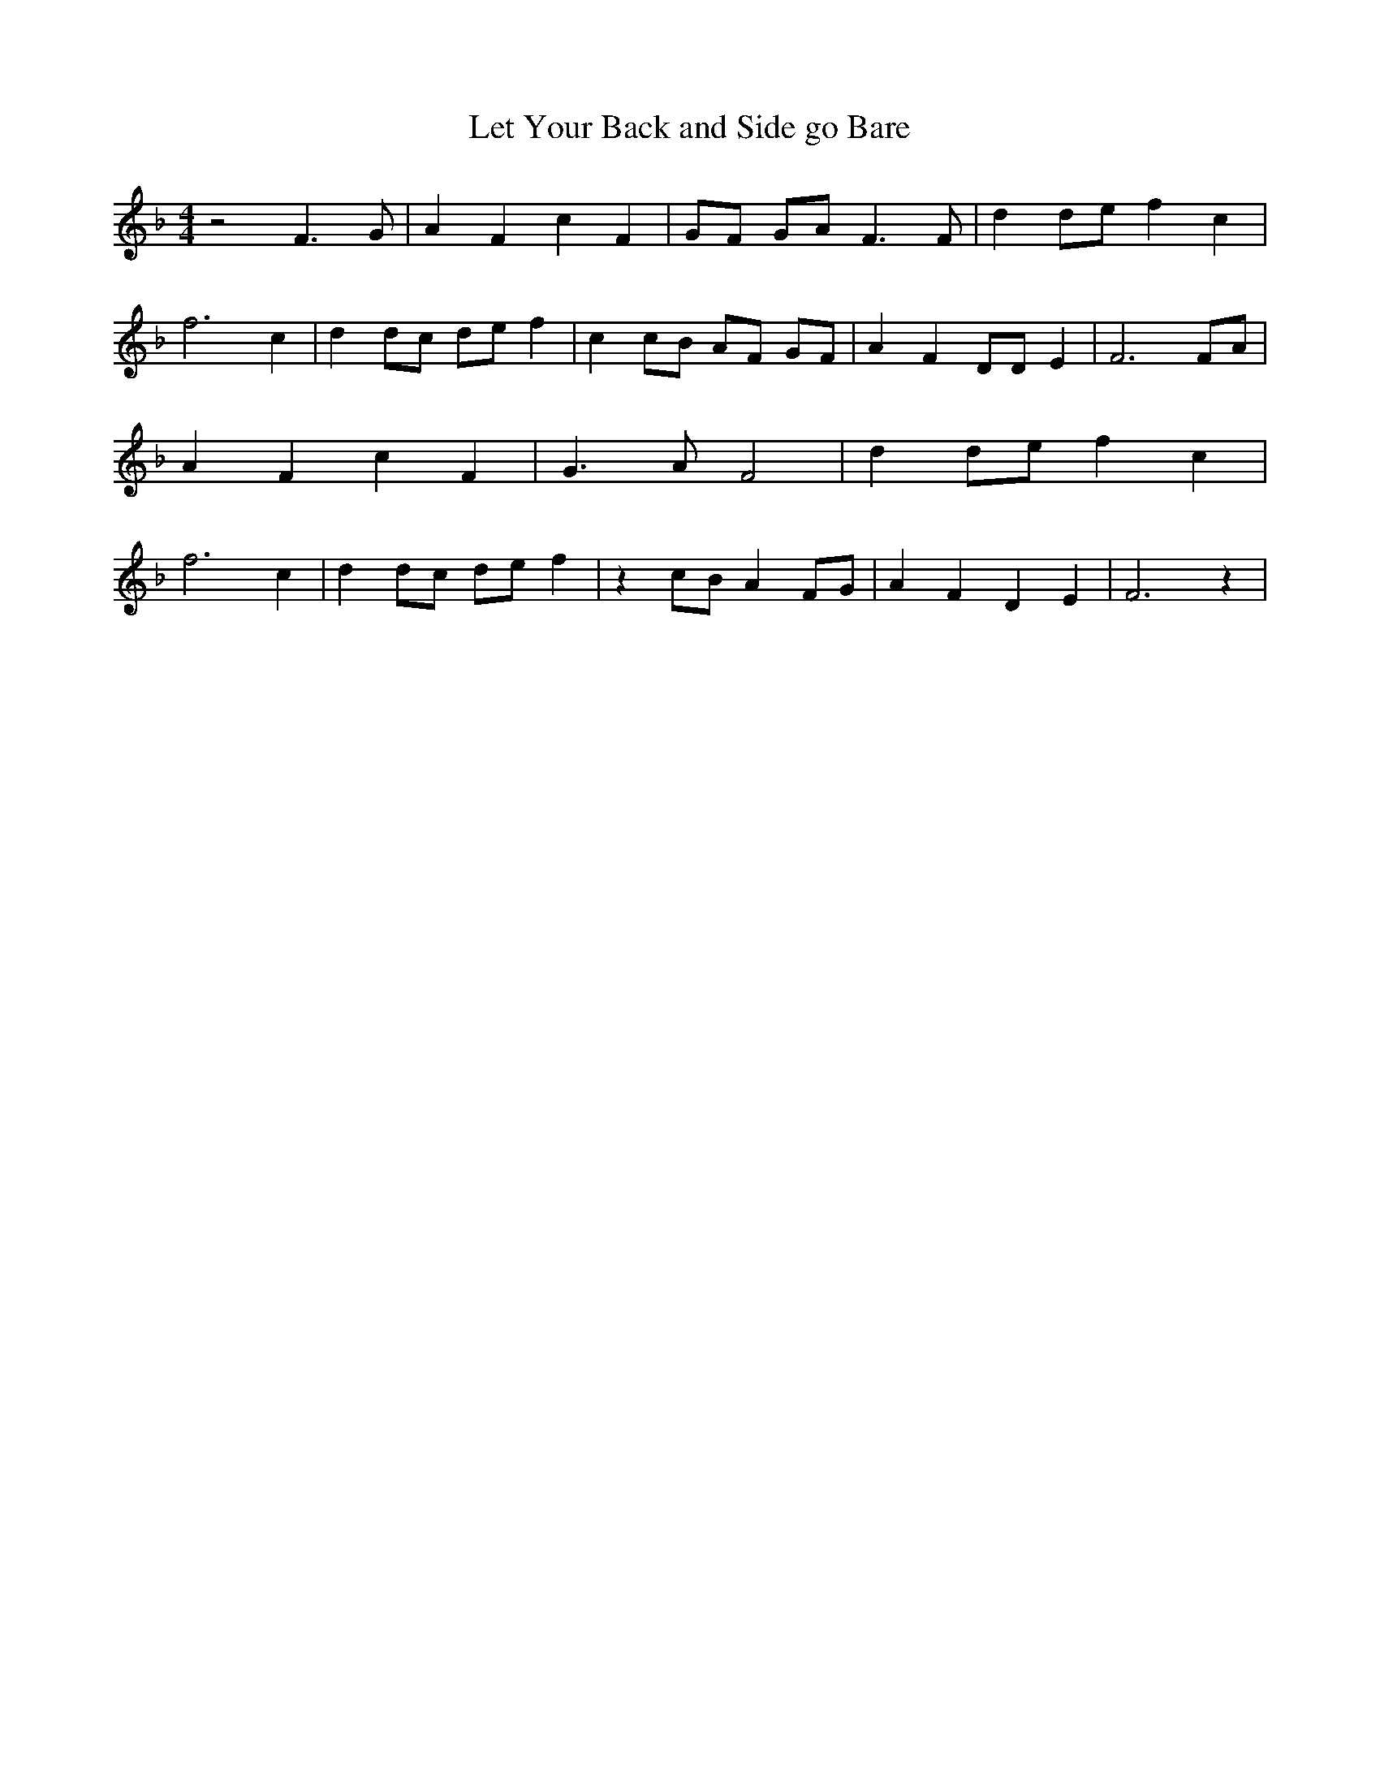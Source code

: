 % Generated more or less automatically by swtoabc by Erich Rickheit KSC
X:1
T:Let Your Back and Side go Bare
M:4/4
L:1/4
K:F
 z2 F3/2 G/2| A F c F| G/2F/2 G/2A/2 F3/2 F/2| d d/2e/2 f c| f3 c|\
 d d/2c/2 d/2e/2 f| c c/2B/2 A/2F/2 G/2F/2| A F D/2D/2 E| F3 F/2A/2|\
 A F c F| G3/2 A/2 F2| d d/2e/2 f c| f3 c| d d/2c/2 d/2e/2 f| z c/2B/2 A F/2G/2|\
 A F D E| F3 z|

